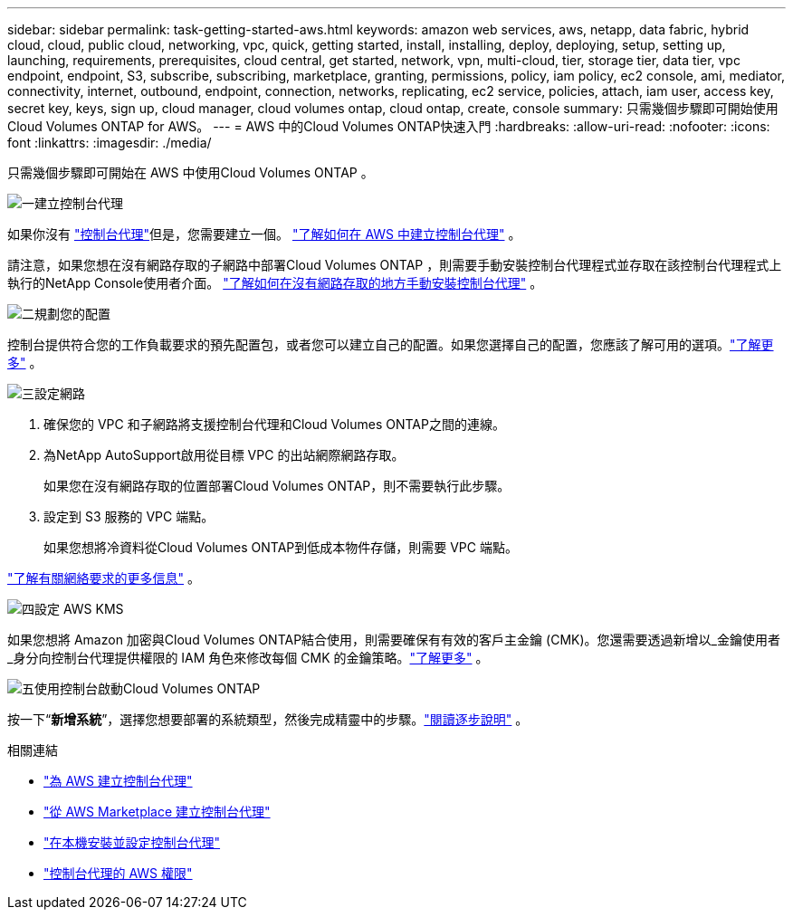 ---
sidebar: sidebar 
permalink: task-getting-started-aws.html 
keywords: amazon web services, aws, netapp, data fabric, hybrid cloud, cloud, public cloud, networking, vpc, quick, getting started, install, installing, deploy, deploying, setup, setting up, launching, requirements, prerequisites, cloud central, get started, network, vpn, multi-cloud, tier, storage tier, data tier, vpc endpoint, endpoint, S3, subscribe, subscribing, marketplace, granting, permissions, policy, iam policy, ec2 console, ami, mediator, connectivity, internet, outbound, endpoint, connection, networks, replicating, ec2 service, policies, attach, iam user, access key, secret key, keys, sign up, cloud manager, cloud volumes ontap, cloud ontap, create, console 
summary: 只需幾個步驟即可開始使用Cloud Volumes ONTAP for AWS。 
---
= AWS 中的Cloud Volumes ONTAP快速入門
:hardbreaks:
:allow-uri-read: 
:nofooter: 
:icons: font
:linkattrs: 
:imagesdir: ./media/


[role="lead"]
只需幾個步驟即可開始在 AWS 中使用Cloud Volumes ONTAP 。

.image:https://raw.githubusercontent.com/NetAppDocs/common/main/media/number-1.png["一"]建立控制台代理
[role="quick-margin-para"]
如果你沒有 https://docs.netapp.com/us-en/bluexp-setup-admin/concept-connectors.html["控制台代理"^]但是，您需要建立一個。 https://docs.netapp.com/us-en/bluexp-setup-admin/task-quick-start-connector-aws.html["了解如何在 AWS 中建立控制台代理"^] 。

[role="quick-margin-para"]
請注意，如果您想在沒有網路存取的子網路中部署Cloud Volumes ONTAP ，則需要手動安裝控制台代理程式並存取在該控制台代理程式上執行的NetApp Console使用者介面。 https://docs.netapp.com/us-en/bluexp-setup-admin/task-quick-start-private-mode.html["了解如何在沒有網路存取的地方手動安裝控制台代理"^] 。

.image:https://raw.githubusercontent.com/NetAppDocs/common/main/media/number-2.png["二"]規劃您的配置
[role="quick-margin-para"]
控制台提供符合您的工作負載要求的預先配置包，或者您可以建立自己的配置。如果您選擇自己的配置，您應該了解可用的選項。link:task-planning-your-config.html["了解更多"] 。

.image:https://raw.githubusercontent.com/NetAppDocs/common/main/media/number-3.png["三"]設定網路
[role="quick-margin-list"]
. 確保您的 VPC 和子網路將支援控制台代理和Cloud Volumes ONTAP之間的連線。
. 為NetApp AutoSupport啟用從目標 VPC 的出站網際網路存取。
+
如果您在沒有網路存取的位置部署Cloud Volumes ONTAP，則不需要執行此步驟。

. 設定到 S3 服務的 VPC 端點。
+
如果您想將冷資料從Cloud Volumes ONTAP到低成本物件存儲，則需要 VPC 端點。



[role="quick-margin-para"]
link:reference-networking-aws.html["了解有關網絡要求的更多信息"] 。

.image:https://raw.githubusercontent.com/NetAppDocs/common/main/media/number-4.png["四"]設定 AWS KMS
[role="quick-margin-para"]
如果您想將 Amazon 加密與Cloud Volumes ONTAP結合使用，則需要確保有有效的客戶主金鑰 (CMK)。您還需要透過新增以_金鑰使用者_身分向控制台代理提供權限的 IAM 角色來修改每個 CMK 的金鑰策略。link:task-setting-up-kms.html["了解更多"] 。

.image:https://raw.githubusercontent.com/NetAppDocs/common/main/media/number-5.png["五"]使用控制台啟動Cloud Volumes ONTAP
[role="quick-margin-para"]
按一下“*新增系統*”，選擇您想要部署的系統類型，然後完成精靈中的步驟。link:task-deploying-otc-aws.html["閱讀逐步說明"] 。

.相關連結
* https://docs.netapp.com/us-en/bluexp-setup-admin/task-install-connector-aws-bluexp.html["為 AWS 建立控制台代理"^]
* https://docs.netapp.com/us-en/bluexp-setup-admin/task-install-connector-aws-marketplace.html["從 AWS Marketplace 建立控制台代理"^]
* https://docs.netapp.com/us-en/bluexp-setup-admin/task-install-connector-on-prem.html["在本機安裝並設定控制台代理"^]
* https://docs.netapp.com/us-en/bluexp-setup-admin/reference-permissions-aws.html["控制台代理的 AWS 權限"^]

